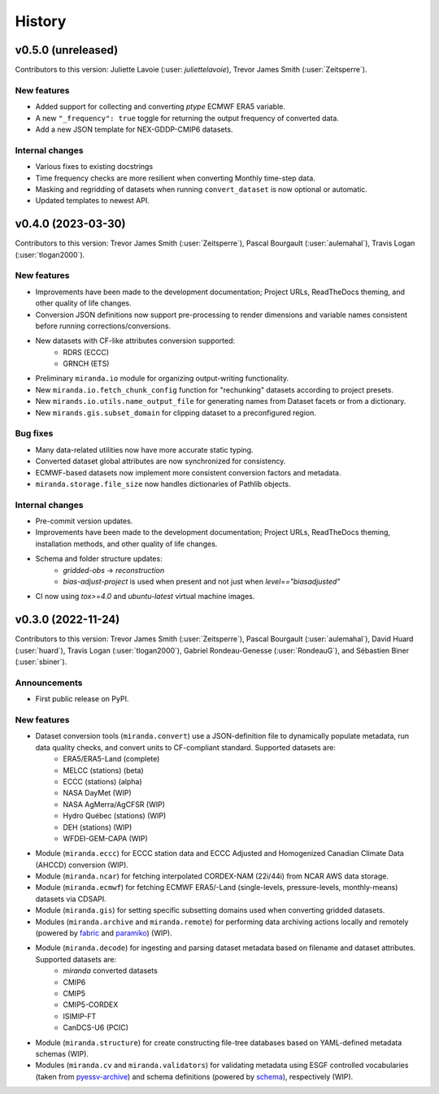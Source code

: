 .. :changelog:

=======
History
=======

v0.5.0 (unreleased)
-------------------
Contributors to this version: Juliette Lavoie (:user: `juliettelavoie`), Trevor James Smith (:user:`Zeitsperre`).

New features
^^^^^^^^^^^^
* Added support for collecting and converting `ptype` ECMWF ERA5 variable.
* A new ``"_frequency": true`` toggle for returning the output frequency of converted data.
* Add a new JSON template for NEX-GDDP-CMIP6 datasets.

Internal changes
^^^^^^^^^^^^^^^^
* Various fixes to existing docstrings
* Time frequency checks are more resilient when converting Monthly time-step data.
* Masking and regridding of datasets when running ``convert_dataset`` is now optional or automatic.
* Updated templates to newest API.

v0.4.0 (2023-03-30)
-------------------
Contributors to this version: Trevor James Smith (:user:`Zeitsperre`), Pascal Bourgault (:user:`aulemahal`), Travis Logan (:user:`tlogan2000`).

New features
^^^^^^^^^^^^
* Improvements have been made to the development documentation; Project URLs, ReadTheDocs theming, and other quality of life changes.
* Conversion JSON definitions now support pre-processing to render dimensions and variable names consistent before running corrections/conversions.
* New datasets with CF-like attributes conversion supported:
    - RDRS (ECCC)
    - GRNCH (ETS)
* Preliminary ``miranda.io`` module for organizing output-writing functionality.
* New ``miranda.io.fetch_chunk_config`` function for "rechunking" datasets according to project presets.
* New ``mirands.io.utils.name_output_file`` for generating names from Dataset facets or from a dictionary.
* New ``mirands.gis.subset_domain`` for clipping dataset to a preconfigured region.

Bug fixes
^^^^^^^^^
* Many data-related utilities now have more accurate static typing.
* Converted dataset global attributes are now synchronized for consistency.
* ECMWF-based datasets now implement more consistent conversion factors and metadata.
* ``miranda.storage.file_size`` now handles dictionaries of Pathlib objects.

Internal changes
^^^^^^^^^^^^^^^^
* Pre-commit version updates.
* Improvements have been made to the development documentation; Project URLs, ReadTheDocs theming, installation methods, and other quality of life changes.
* Schema and folder structure updates:
    - `gridded-obs` -> `reconstruction`
    - `bias-adjust-project` is used when present and not just when `level=="biasadjusted"`
* CI now using `tox>=4.0` and `ubuntu-latest` virtual machine images.

v0.3.0 (2022-11-24)
-------------------
Contributors to this version: Trevor James Smith (:user:`Zeitsperre`), Pascal Bourgault (:user:`aulemahal`), David Huard (:user:`huard`), Travis Logan (:user:`tlogan2000`), Gabriel Rondeau-Genesse (:user:`RondeauG`), and Sébastien Biner (:user:`sbiner`).

Announcements
^^^^^^^^^^^^^
* First public release on PyPI.

New features
^^^^^^^^^^^^
* Dataset conversion tools (``miranda.convert``) use a JSON-definition file to dynamically populate metadata, run data quality checks, and convert units to CF-compliant standard. Supported datasets are:
    - ERA5/ERA5-Land (complete)
    - MELCC (stations) (beta)
    - ECCC (stations) (alpha)
    - NASA DayMet (WIP)
    - NASA AgMerra/AgCFSR (WIP)
    - Hydro Québec (stations) (WIP)
    - DEH (stations) (WIP)
    - WFDEI-GEM-CAPA (WIP)
* Module (``miranda.eccc``) for ECCC station data and ECCC Adjusted and Homogenized Canadian Climate Data (AHCCD) conversion (WIP).
* Module (``miranda.ncar``) for fetching interpolated CORDEX-NAM (22i/44i) from NCAR AWS data storage.
* Module (``miranda.ecmwf``) for fetching ECMWF ERA5/-Land (single-levels, pressure-levels, monthly-means) datasets via CDSAPI.
* Module (``miranda.gis``) for setting specific subsetting domains used when converting gridded datasets.
* Modules (``miranda.archive`` and ``miranda.remote``) for performing data archiving actions locally and remotely (powered by `fabric <https://github.com/fabric/fabric>`_ and `paramiko <https://github.com/paramiko/paramiko>`_) (WIP).
* Module (``miranda.decode``) for ingesting and parsing dataset metadata based on filename and dataset attributes. Supported datasets are:
    - `miranda` converted datasets
    - CMIP6
    - CMIP5
    - CMIP5-CORDEX
    - ISIMIP-FT
    - CanDCS-U6 (PCIC)
* Module (``miranda.structure``) for create constructing file-tree databases based on YAML-defined metadata schemas (WIP).
* Modules (``miranda.cv`` and ``miranda.validators``) for validating metadata using ESGF controlled vocabularies (taken from `pyessv-archive <https://github.com/ES-DOC/pyessv-archive>`_) and schema definitions (powered by `schema <https://github.com/keleshev/schema>`_), respectively (WIP).
